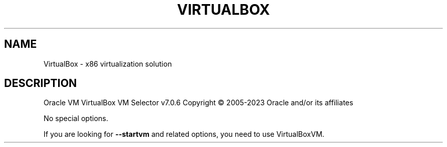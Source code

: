 .\" DO NOT MODIFY THIS FILE!  It was generated by help2man 1.49.1.
.TH VIRTUALBOX "1" "January 2023" "VirtualBox" "User Commands"
.SH NAME
VirtualBox \- x86 virtualization solution
.SH DESCRIPTION
Oracle VM VirtualBox VM Selector v7.0.6
Copyright \(co 2005\-2023 Oracle and/or its affiliates
.PP
No special options.
.PP
If you are looking for \fB\-\-startvm\fR and related options, you need to use VirtualBoxVM.
